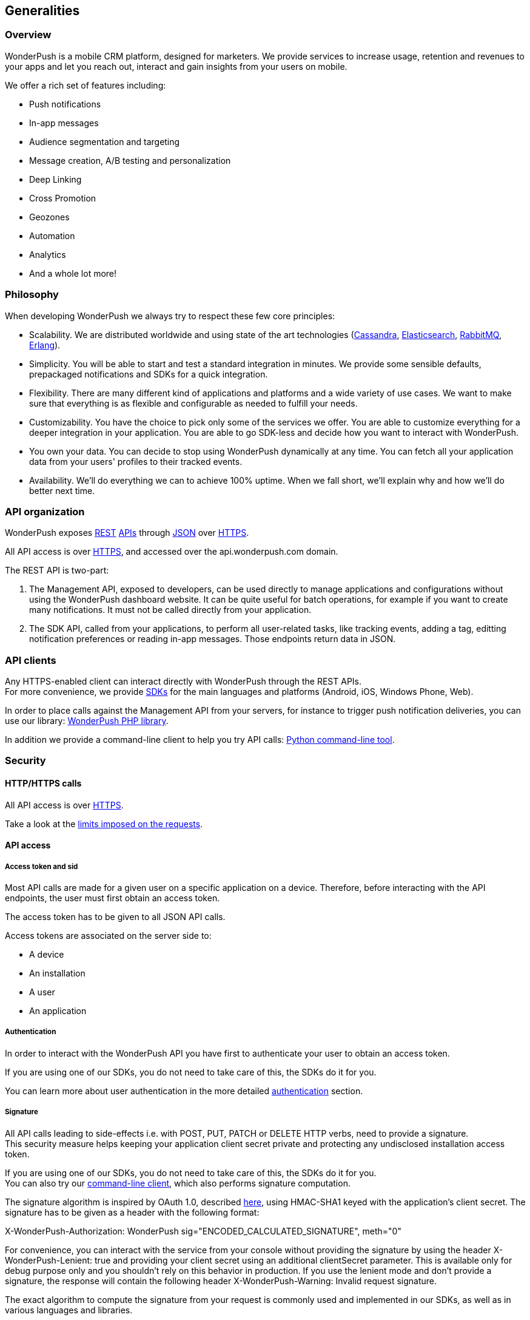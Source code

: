 [[concepts-generalities]]
[role="chunk-page chunk-toc"]
== Generalities

--
--

[[concepts-generalities-overview]]
=== Overview

WonderPush is a mobile CRM platform, designed for marketers.
We provide services to increase usage, retention and revenues to your
apps and let you reach out, interact and gain insights from your users
on mobile.

We offer a rich set of features including:

* Push notifications
* In-app messages
* Audience segmentation and targeting
* Message creation, A/B testing and personalization
* Deep Linking
* Cross Promotion
* Geozones
* Automation
* Analytics
* And a whole lot more!

[[concepts-generalities-philosophy]]
=== Philosophy

When developing WonderPush we always try to respect these few core
principles:

* Scalability. We are distributed worldwide and using state of the art
  technologies (http://cassandra.apache.org/["Cassandra", window="_blank"],
  http://www.elasticsearch.org/["Elasticsearch", window="_blank"],
  http://www.rabbitmq.com/["RabbitMQ", window="_blank"], http://www.erlang.org/["Erlang", window="_blank"]).
* Simplicity. You will be able to start and test a standard integration
  in minutes. We provide some sensible defaults, prepackaged notifications
  and SDKs for a quick integration.
* Flexibility. There are many different kind of applications and platforms
  and a wide variety of use cases. We want to make sure that everything is
  as flexible and configurable as needed to fulfill your needs.
* Customizability. You have the choice to pick only some of the services
  we offer. You are able to customize everything for a deeper integration
  in your application. You are able to go SDK-less and decide how you want
  to interact with WonderPush.
* You own your data. You can decide to stop using WonderPush dynamically
  at any time. You can fetch all your application data from your users'
  profiles to their tracked events.
* Availability. We'll do everything we can to achieve 100% uptime. When
  we fall short, we'll explain why and how we'll do better next time.

[[concepts-generalities-api-organization]]
=== API organization

WonderPush exposes
http://en.wikipedia.org/wiki/Representational_state_transfer["REST", window="_blank"] http://en.wikipedia.org/wiki/Application_programming_interface["APIs", window="_blank"] through
http://en.wikipedia.org/wiki/JSON["JSON", window="_blank"] over
http://en.wikipedia.org/wiki/HTTP_Secure["HTTPS", window="_blank"].

All API access is over http://en.wikipedia.org/wiki/HTTP_Secure["HTTPS", window="_blank"],
and accessed over the ++api.wonderpush.com++ domain.

The REST API is two-part:

. The Management API, exposed to developers, can be used directly to
  manage applications and configurations without using the WonderPush
  dashboard website. It can be quite useful for batch operations, for
  example if you want to create many notifications.
  It must not be called directly from your application.
. The SDK API, called from your applications, to perform all user-related
  tasks, like tracking events, adding a tag, editting notification
  preferences or reading in-app messages.
  Those endpoints return data in JSON.

[[concepts-generalities-api-clients]]
=== API clients

Any HTTPS-enabled client can interact directly with WonderPush through
the REST APIs. +
For more convenience, we provide
http://en.wikipedia.org/wiki/Software_development_kit["SDKs", window="_blank"] for the main
languages and platforms (Android, iOS, Windows Phone, Web).

In order to place calls against the Management API from your servers,
for instance to trigger push notification deliveries, you can use our library:
https://github.com/wonderpush/wonderpush-php-lib["WonderPush PHP library", window="_blank"].

In addition we provide a command-line client to help you try API calls:
https://github.com/wonderpush/wonderpush-python-lib["Python command-line tool", window="_blank"].

[[concepts-generalities-security]]
=== Security

--
--

[[concepts-generalities-security-http-https-calls]]
==== HTTP/HTTPS calls

All API access is over http://en.wikipedia.org/wiki/HTTP_Secure["HTTPS", window="_blank"].

Take a look at the <<concepts-api-conventions-limits,limits imposed on the requests>>.

[[concepts-generalities-security-api-access]]
==== API access

[[concepts-generalities-security-api-access-access-token-and-sid]]
===== Access token and sid

Most API calls are made for a given user on a specific application
on a device. Therefore, before interacting with the API endpoints,
the user must first obtain an access token.

The access token has to be given to all JSON API calls.

Access tokens are associated on the server side to:

* A device
* An installation
* A user
* An application

[[concepts-generalities-security-api-access-authentication]]
===== Authentication

In order to interact with the WonderPush API you have first to
authenticate your user to obtain an access token.

If you are using one of our SDKs, you do not need to take care of this,
the SDKs do it for you.

You can learn more about user authentication in the more detailed
<<concepts-authentication,authentication>> section.

[[concepts-generalities-security-api-access-signature]]
===== Signature

All API calls leading to side-effects i.e. with POST, PUT, PATCH or
DELETE HTTP verbs, need to provide a signature. +
This security measure helps keeping your application client secret
private and protecting any undisclosed installation access token.

If you are using one of our SDKs, you do not need to take care of this,
the SDKs do it for you. +
You can also try our <<concepts-generalities-api-clients,command-line client>>,
which also performs signature computation.

The signature algorithm is inspired by OAuth 1.0, described
https://tools.ietf.org/html/rfc5849#section-3.4["here", window="_blank"],
using HMAC-SHA1 keyed with the application's client secret.
The signature has to be given as a header with the following format:

+X-WonderPush-Authorization: WonderPush sig="ENCODED_CALCULATED_SIGNATURE", meth="0"+

For convenience, you can interact with the service from your console
without providing the signature by using the header
+X-WonderPush-Lenient: true+ and providing your client secret using
an additional +clientSecret+ parameter. This is available only for
debug purpose only and you shouldn't rely on this behavior in production.
If you use the lenient mode and don't provide
a signature, the response will contain the following header
+X-WonderPush-Warning: Invalid request signature.+

The exact algorithm to compute the signature from your request is
commonly used and implemented in our SDKs, as well as in various
languages and libraries.

If you're going SDK-less, you'll need to reimplement it as follows:

. Compute the clear signature, summarizing the whole request.
. Hash it using your game's clientSecret.
. Format the authorization header to add the signature to your request.

The clear signature is composed of the following fields, encoded (see
below) and joined with "&":

* HTTP method, uppercased
* URI: as the concatenation of

** Scheme: "http" or "https", lowercased
** "://"
** HTTP host, lowercased
** Query path, until the first "?". Must always start with a "/".

* Parameters: encode keys and values, sort on keys, join keys and values
with "=", join them with "&".
* Raw body if not Content-Type: application/x-www-form-urlencoded. If
Content-Type: application/x-www-form-urlencoded, consider this part as
an empty string.

This string contains all the information we will sign, hence protecting
you against tampering.

The encoding method is as follows as defined in
https://tools.ietf.org/html/rfc5849#section-3.6["here", window="_blank"]:

* Text values are first encoded as UTF-8 octets if they are not
already. +
This does not include binary values that are not intended for human
consumption (ie. everything except application/x-www-form-urlencoded
data).
* The values are then escaped using the percent-encoding (%XX) mechanism
as follows, considering the string byte by byte:

* Leave intact the characters from the following unreserved character
set: (ALPHA:"a-zA-Z", DIGIT:"0-9", "-", ".", "_", "~"). They must not be
encoded.
* Encode every other byte as sprintf("%%%02X", ord($char)). This means a
"%" percent sign, followed by a 2 digit hexadecimal value of the byte,
in uppercase. +
Note that e acute (é), would get encoded into "%C3%A9".

Hash the clear signature using the HMAC-SHA1 procedure, keyed with your
game's clientSecret. This step both proves that you are in possession of
this secret, and hence permits not to disclose it in the request.

The calculated signature should further be:

* base64 encoded (as per
https://tools.ietf.org/html/rfc2045#section-6.8["RFC2045 §6.8", window="_blank"], using the
charset A-Za-z0-9+/ and padding "=")
* then percent encoded (for "+", "/", and "=")

This step is necessary to output a well-formed header.

Finally add the following header to the request:

+X-WonderPush-Authorization: WonderPush sig="ENCODED_CALCULATED_SIGNATURE", meth="0"+

Here is an valid example:
[source,sh]
----
curl -XPOST\
'https://api.wonderpush.com/v1/authentication/accessToken'\
'?clientId=eff6e7cb401d17367078be29792d132da3eb54cd'\
'&sdkVersion=Android-1.0.9.1'\
'&devicePlatform=Android'\
'&deviceModel=Nexus+4'\
'&deviceId=e1df74bcff7a3775'\
-H 'X-WonderPush-Authorization: WonderPush sig="QZfnGkioRhAnjaYNKQZKpPNQVtw%3D", meth="0"'
# Signature before HMAC_SHA1:
# POST&https%3A%2F%2Fapi.wonderpush.com%2Fv1%2Fauthentication%2FaccessToken&clientId%3Deff6e7cb401d17367078be29792d132da3eb54cd%26deviceId%3De1df74bcff7a3775%26deviceModel%3DNexus%25204%26devicePlatform%3DAndroid%26sdkVersion%3DAndroid-1.0.9.1&
----

As a side note, please note that the following are not allowed:

* Multiple occurrence of keys in both the URI query and HTTP request
body (for application/x-www-form-urlencoded requests).
* enctype="multipart/form-data".
* Array key/values, like: ?list[]=first&list[]=second.

[[concepts-generalities-security-management-api-access]]
==== Management API access

To interact with the Management API you have to use the application
access token. You can obtain it in the WonderPush dashboard, under
the _Settings / Configuration_ menu.

Note that the above signature calculation is not required when using
your application access token, as it is easily kept undisclosed.
